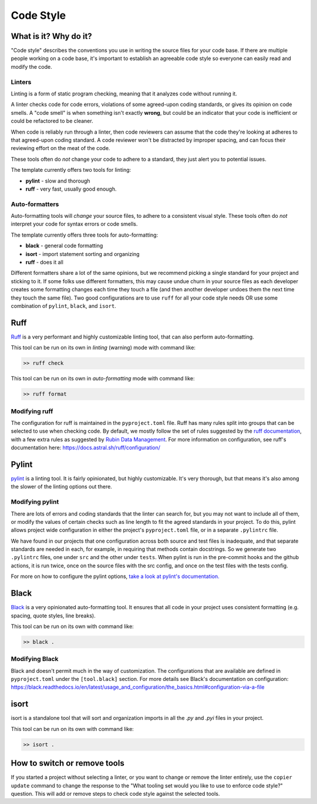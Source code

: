 Code Style
===============================================================================

What is it? Why do it?
-------------------------------------------------------------------------------

"Code style" describes the conventions you use in writing the source files 
for your code base. If there are multiple people working on a code base, 
it's important to establish an agreeable code style so everyone can easily read 
and modify the code.

Linters
...............................................................................

Linting is a form of static program checking, meaning that it analyzes code 
without running it.

A linter checks code for code errors, violations of some agreed-upon coding 
standards, or gives its opinion on code smells. A "code smell" is when something 
isn't exactly **wrong**, but could be an indicator that your code is inefficient 
or could be refactored to be cleaner.

When code is reliably run through a linter, then code reviewers can assume that 
the code they're looking at adheres to that agreed-upon coding standard. 
A code reviewer won't be distracted by improper spacing, and can focus their 
reviewing effort on the meat of the code.

These tools often do *not* change your code to adhere to a standard, they just 
alert you to potential issues.

The template currently offers two tools for linting:

- **pylint** - slow and thorough
- **ruff** - very fast, usually good enough.

Auto-formatters
...............................................................................

Auto-formatting tools will *change* your source files, to adhere to a consistent
visual style. These tools often do *not* interpret your code for syntax errors
or code smells.

The template currently offers three tools for auto-formatting:

- **black** - general code formatting
- **isort** - import statement sorting and organizing
- **ruff** - does it all

Different formatters share a lot of the same opinions, but we recommend picking
a single standard for your project and sticking to it.
If some folks use different formatters, this may cause undue churn in your source 
files as each developer creates some formatting changes each time they touch a file 
(and then another developer undoes them the next time they touch the same file).
Two good configurations are to use ``ruff`` for all your code style needs OR 
use some combination of ``pylint``, ``black``, and ``isort``.

Ruff
-------------------------------------------------------------------------------

`Ruff <https://docs.astral.sh/ruff/>`_ is a very performant and highly customizable
linting tool, that can also perform auto-formatting. 

This tool can be run on its own in *linting* (warning) mode with command like:

.. code:: console

    >> ruff check

This tool can be run on its own in *auto-formatting* mode with command like:

.. code:: console

    >> ruff format

Modifying ruff
...............................................................................

The configuration for ruff is maintained in the ``pyproject.toml`` file.
Ruff has many rules split into groups that can be selected to use when checking code.
By default, we mostly follow the set of rules suggested by the
`ruff documentation <https://docs.astral.sh/ruff/linter/#rule-selection>`_, with a 
few extra rules as suggested by
`Rubin Data Management <https://developer.lsst.io/python/style.html#ruff-configuration-files>`_.
For more information on configuration, see ruff's documentation here:
https://docs.astral.sh/ruff/configuration/

Pylint
-------------------------------------------------------------------------------

`pylint <https://pylint.readthedocs.io/en/latest/>`_ is a linting
tool. It is fairly opinionated, but highly customizable. It's very thorough, but 
that means it's also among the slower of the linting options out there.

Modifying pylint
...............................................................................

There are lots of errors and coding standards that the linter can search for, 
but you may not want to include all of them, or modify the values of certain checks such as line
length to fit the agreed standards in your project. To do this, pylint allows
project wide configuration in either the project's ``pyproject.toml`` file, or in
a separate ``.pylintrc`` file.

We have found in our projects that one configuration across both source and test
files is inadequate, and that separate standards are needed in each, for example,
in requiring that methods contain docstrings. So we generate two ``.pylintrc``
files, one under ``src`` and the other under ``tests``. When pylint is run in
the pre-commit hooks and the github actions, it is run twice, once on the
source files with the src config, and once on the test files with the tests
config.

For more on how to configure the pylint options, `take a look at pylint's
documentation.
<https://pylint.readthedocs.io/en/stable/user_guide/configuration/index.html>`_

Black
-------------------------------------------------------------------------------

`Black <https://black.readthedocs.io/en/latest/index.html>`_ is a very opinionated
auto-formatting tool. It ensures that all code in your project uses consistent 
formatting (e.g. spacing, quote styles, line breaks).

This tool can be run on its own with command like:

.. code:: console

    >> black .

Modifying Black
...............................................................................

Black and doesn't permit much in the way of customization. The
configurations that are available are defined in ``pyproject.toml`` under the
``[tool.black]`` section. For more details see Black's documentation on configuration:
https://black.readthedocs.io/en/latest/usage_and_configuration/the_basics.html#configuration-via-a-file

isort 
-------------------------------------------------------------------------------

isort is a standalone tool that will sort and organization imports in all
the `.py` and `.pyi` files in your project.

This tool can be run on its own with command like:

.. code:: console

    >> isort .

How to switch or remove tools
-------------------------------------------------------------------------------

If you started a project without selecting a linter, or you want to change or 
remove the linter entirely, use the ``copier update`` command to change the
response to the "What tooling set would you like to use to enforce code style?"
question. This will add or remove steps to check code style against the selected
tools.
